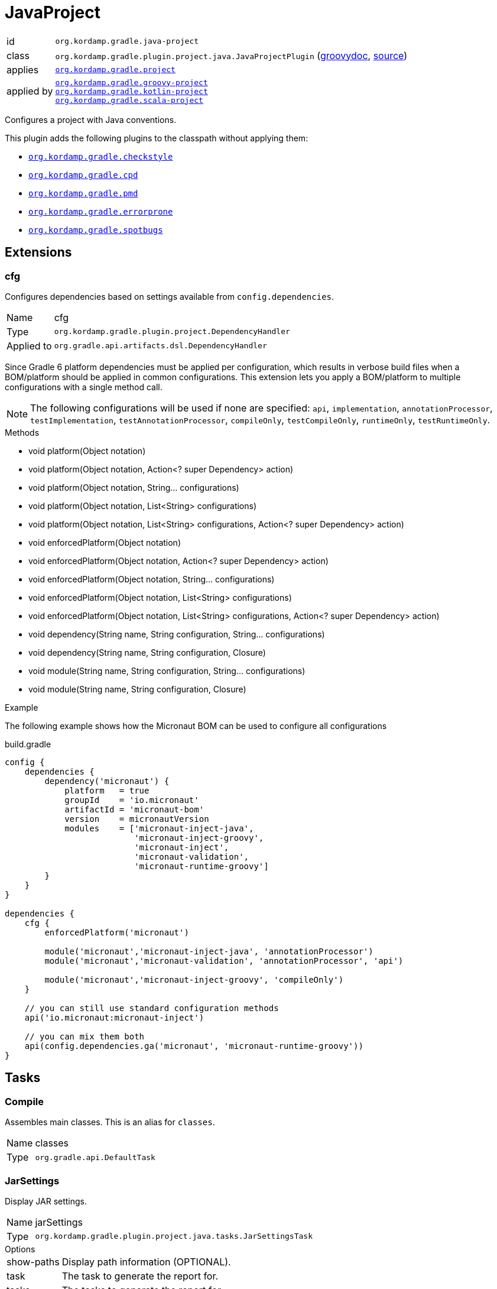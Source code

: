 
[[_org_kordamp_gradle_java_project]]
= JavaProject

[horizontal]
id:: `org.kordamp.gradle.java-project`
class:: `org.kordamp.gradle.plugin.project.java.JavaProjectPlugin`
    (link:api/org/kordamp/gradle/plugin/project/java/JavaProjectPlugin.html[groovydoc],
     link:api-html/org/kordamp/gradle/plugin/project/java/JavaProjectPlugin.html[source])
applies:: `<<_org_kordamp_gradle_project,org.kordamp.gradle.project>>`
applied by:: `<<_org_kordamp_gradle_groovy_project,org.kordamp.gradle.groovy-project>>` +
`<<_org_kordamp_gradle_kotlin_project,org.kordamp.gradle.kotlin-project>>` +
`<<_org_kordamp_gradle_scala_project,org.kordamp.gradle.scala-project>>`

Configures a project with Java conventions.

This plugin adds the following plugins to the classpath without applying them:

 * `<<_org_kordamp_gradle_checkstyle,org.kordamp.gradle.checkstyle>>`
 * `<<_org_kordamp_gradle_cpd,org.kordamp.gradle.cpd>>`
 * `<<_org_kordamp_gradle_pmd,org.kordamp.gradle.pmd>>`
 * `<<_org_kordamp_gradle_errorprone,org.kordamp.gradle.errorprone>>`
 * `<<_org_kordamp_gradle_spotbugs,org.kordamp.gradle.spotbugs>>`

[[_org_kordamp_gradle_java_project_extensions]]
== Extensions

[[_org_kordamp_gradle_java_project_extension_cfg]]
=== cfg

Configures dependencies based on settings available from `config.dependencies`.

[horizontal]
Name:: cfg
Type:: `org.kordamp.gradle.plugin.project.DependencyHandler`
Applied to:: `org.gradle.api.artifacts.dsl.DependencyHandler`

Since Gradle 6 platform dependencies must be applied per configuration, which results in verbose build files when a
BOM/platform should be applied in common configurations. This extension lets you apply a BOM/platform to multiple
configurations with a single method call.

NOTE: The following configurations will be used if none are specified: `api`, `implementation`, `annotationProcessor`,
`testImplementation`, `testAnnotationProcessor`, `compileOnly`, `testCompileOnly`, `runtimeOnly`, `testRuntimeOnly`.

.Methods

* void platform(Object notation)
* void platform(Object notation, Action<? super Dependency> action)
* void platform(Object notation, String... configurations)
* void platform(Object notation, List<String> configurations)
* void platform(Object notation, List<String> configurations, Action<? super Dependency> action)
* void enforcedPlatform(Object notation)
* void enforcedPlatform(Object notation, Action<? super Dependency> action)
* void enforcedPlatform(Object notation, String... configurations)
* void enforcedPlatform(Object notation, List<String> configurations)
* void enforcedPlatform(Object notation, List<String> configurations, Action<? super Dependency> action)
* void dependency(String name, String configuration, String... configurations)
* void dependency(String name, String configuration, Closure)
* void module(String name, String configuration, String... configurations)
* void module(String name, String configuration, Closure)

.Example
The following example shows how the Micronaut BOM can be used to configure all configurations

[source,groovy]
.build.gradle
----
config {
    dependencies {
        dependency('micronaut') {
            platform   = true
            groupId    = 'io.micronaut'
            artifactId = 'micronaut-bom'
            version    = micronautVersion
            modules    = ['micronaut-inject-java',
                          'micronaut-inject-groovy',
                          'micronaut-inject',
                          'micronaut-validation',
                          'micronaut-runtime-groovy']
        }
    }
}

dependencies {
    cfg {
        enforcedPlatform('micronaut')

        module('micronaut','micronaut-inject-java', 'annotationProcessor')
        module('micronaut','micronaut-validation', 'annotationProcessor', 'api')

        module('micronaut','micronaut-inject-groovy', 'compileOnly')
    }

    // you can still use standard configuration methods
    api('io.micronaut:micronaut-inject')

    // you can mix them both
    api(config.dependencies.ga('micronaut', 'micronaut-runtime-groovy'))
}
----

[[_org_kordamp_gradle_java_project_tasks]]
== Tasks

[[_task_compile]]
=== Compile

Assembles main classes. This is an alias for `classes`.

[horizontal]
Name:: classes
Type:: `org.gradle.api.DefaultTask`

[[_task_jar_settings]]
=== JarSettings

Display JAR settings.

[horizontal]
Name:: jarSettings
Type:: `org.kordamp.gradle.plugin.project.java.tasks.JarSettingsTask`

.Options
[horizontal]
show-paths:: Display path information (OPTIONAL).
task:: The task to generate the report for.
tasks:: The tasks to generate the report for.

You may specify either of the two, be advised that `tasks` has precedence over `task`. All tasks will be displayed
if neither of these options is specified.

[[_task_java_compiler_settings]]
=== JavaCompilerSettings

Display Java compiler settings.

[horizontal]
Name:: javaCompilerSettings
Type:: `org.kordamp.gradle.plugin.project.java.tasks.JavaCompilerSettingsTask`

.Options
[horizontal]
show-paths:: Display path information (OPTIONAL).
task:: The task to generate the report for.
tasks:: The tasks to generate the report for.

You may specify either of the two, be advised that `tasks` has precedence over `task`. All tasks will be displayed
if neither of these options is specified.

[[_task_platforms]]
=== Platforms

Displays all configured platforms in the project. Requires the use of the <<_org_kordamp_gradle_java_project_extension_cfg,cfg>> extension.

[horizontal]
Name:: platforms
Type:: `org.kordamp.gradle.plugin.project.java.tasks.platformsTask`

==== Example Output

For a project with the following dependencies

[source,groovy,subs="verbatim,attributes"]
.build.gradle
----
dependencies {
    cfg.enforcedPlatform("io.micronaut:micronaut-bom:$micronautVersion")

    annotationProcessor 'io.micronaut:micronaut-inject-java'
    annotationProcessor 'io.micronaut:micronaut-validation'

    compileOnly 'io.micronaut:micronaut-inject-groovy'

    api 'io.micronaut:micronaut-inject'
    api 'io.micronaut:micronaut-validation'
    api 'io.micronaut:micronaut-runtime-groovy'
}
----

Invoking this command

[source]
----
$ gm :platforms
----

Results in the following output

[source]
----
> Task :platforms
Total platforms: 1

Platform 0:
    platform: io.micronaut:micronaut-bom:2.0.0.M3
    enforced: true
    configurations:
        api
        implementation
        annotationProcessor
        testImplementation
        testAnnotationProcessor
        compileOnly
        testCompileOnly
        runtimeOnly
        testRuntimeOnly
----

[[_task_sourceSets]]
=== SourceSets

Displays all sourceSets available in a project.

[horizontal]
Name:: sourceSets
Type:: `org.kordamp.gradle.plugin.project.java.tasks.SourceSetsTask`

==== Example Output

For a project defined as follows

[source,groovy,subs="verbatim,attributes"]
.build.gradle
----
plugins {
    id 'java'
    id 'org.kordamp.gradle.project' version '{project-version}'
}

config {
    licensing  { enabled = false }

    publishing { enabled = false }
}
----

Invoking this command

[source]
----
$ gm :sourceSets
----

Results in the following output

[source]
----
> Task :sourceSets
Total sourceSets: 2

sourceSet 0:
    name: main

sourceSet 1:
    name: test
----

[[_task_source_set_settings]]
=== SourceSetSettings

Display settings of a SourceSet

[horizontal]
Name:: sourceSetSettings
Type:: `org.kordamp.gradle.plugin.project.java.tasks.SourceSetSettingsTask`

.Options
[horizontal]
show-paths:: Display path information (OPTIONAL).
sourceSet:: The sourceSet to generate the report for.
sourceSets:: The sourceSets to generate the report for.

You may specify either of the two, be advised that `sourceSets` has precedence over `sourceSet`. All sourceSets will be displayed
if neither of these options is specified.

[[_task_test_settings]]
=== TestSettings

Display test task settings.

[horizontal]
Name:: testSettings
Type:: `org.kordamp.gradle.plugin.project.java.tasks.TestSettingsTask`

.Options
[horizontal]
show-paths:: Display path information (OPTIONAL).
task:: The task to generate the report for.
tasks:: The tasks to generate the report for.

You may specify either of the two, be advised that `tasks` has precedence over `task`. All tasks will be displayed
if neither of these options is specified.

[[_task_war_settings]]
=== WarSettings

Display WAR settings.

[horizontal]
Name:: warSettings
Type:: `org.kordamp.gradle.plugin.project.java.tasks.WarSettingsTask`

.Options
[horizontal]
show-paths:: Display path information (OPTIONAL).
task:: The task to generate the report for.
tasks:: The tasks to generate the report for.

You may specify either of the two, be advised that `tasks` has precedence over `task`. All tasks will be displayed
if neither of these options is specified.

[[_org_kordamp_gradle_java_project_rules]]
== Rules

=== CompileJava

[horizontal]
Pattern:: compile<SourceSetName>JavaSettings
Type:: `org.kordamp.gradle.plugin.project.java.tasks.JavaCompilerSettingsTask`

=== Jars

[horizontal]
Pattern:: <JarName>JarSettings
Type:: `org.kordamp.gradle.plugin.project.java.tasks.JarSettingsTask`

=== JavaExec

[horizontal]
Pattern:: <TaskName>Settings
Type:: `org.kordamp.gradle.plugin.project.java.tasks.JavaExecSettingsTask`

=== SourceSets

[horizontal]
Pattern:: <SourceSetName>SourceSetSettings
Type:: `org.kordamp.gradle.plugin.project.java.tasks.SourceSetSettingsTask`

=== Tests

[horizontal]
Pattern:: <SourceSetName>TestSettings
Type:: `org.kordamp.gradle.plugin.project.java.tasks.TestSettingsTask`

=== Wars

[horizontal]
Pattern:: <WarName>JarSettings
Type:: `org.kordamp.gradle.plugin.project.java.tasks.WarSettingsTask`
